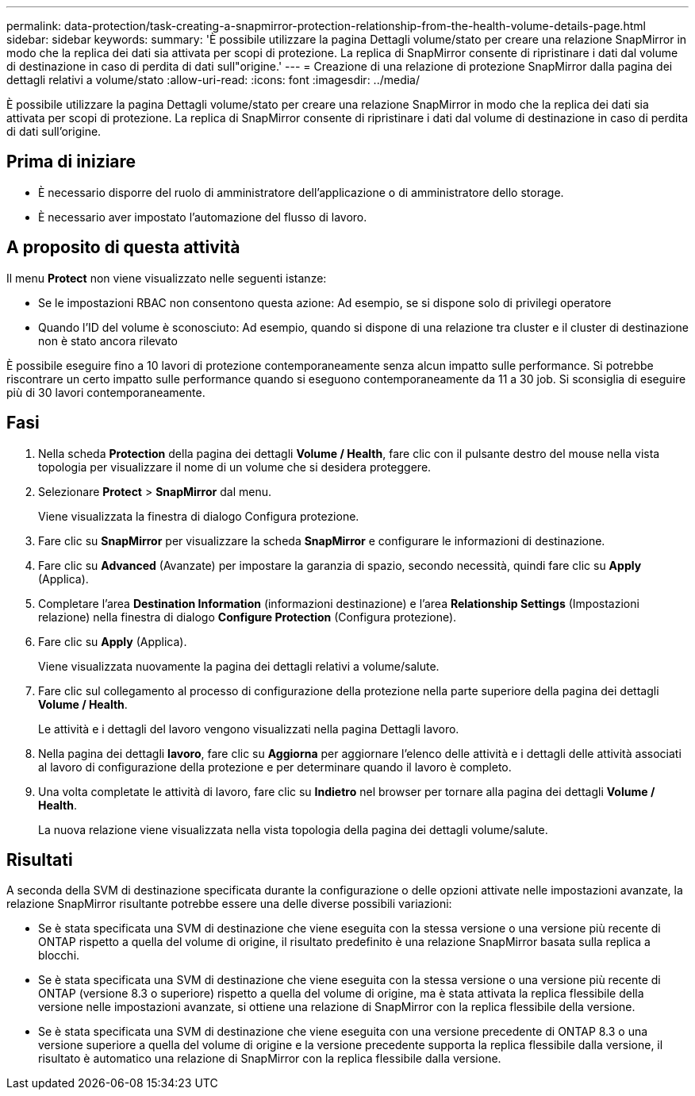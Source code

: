---
permalink: data-protection/task-creating-a-snapmirror-protection-relationship-from-the-health-volume-details-page.html 
sidebar: sidebar 
keywords:  
summary: 'È possibile utilizzare la pagina Dettagli volume/stato per creare una relazione SnapMirror in modo che la replica dei dati sia attivata per scopi di protezione. La replica di SnapMirror consente di ripristinare i dati dal volume di destinazione in caso di perdita di dati sull"origine.' 
---
= Creazione di una relazione di protezione SnapMirror dalla pagina dei dettagli relativi a volume/stato
:allow-uri-read: 
:icons: font
:imagesdir: ../media/


[role="lead"]
È possibile utilizzare la pagina Dettagli volume/stato per creare una relazione SnapMirror in modo che la replica dei dati sia attivata per scopi di protezione. La replica di SnapMirror consente di ripristinare i dati dal volume di destinazione in caso di perdita di dati sull'origine.



== Prima di iniziare

* È necessario disporre del ruolo di amministratore dell'applicazione o di amministratore dello storage.
* È necessario aver impostato l'automazione del flusso di lavoro.




== A proposito di questa attività

Il menu *Protect* non viene visualizzato nelle seguenti istanze:

* Se le impostazioni RBAC non consentono questa azione: Ad esempio, se si dispone solo di privilegi operatore
* Quando l'ID del volume è sconosciuto: Ad esempio, quando si dispone di una relazione tra cluster e il cluster di destinazione non è stato ancora rilevato


È possibile eseguire fino a 10 lavori di protezione contemporaneamente senza alcun impatto sulle performance. Si potrebbe riscontrare un certo impatto sulle performance quando si eseguono contemporaneamente da 11 a 30 job. Si sconsiglia di eseguire più di 30 lavori contemporaneamente.



== Fasi

. Nella scheda *Protection* della pagina dei dettagli *Volume / Health*, fare clic con il pulsante destro del mouse nella vista topologia per visualizzare il nome di un volume che si desidera proteggere.
. Selezionare *Protect* > *SnapMirror* dal menu.
+
Viene visualizzata la finestra di dialogo Configura protezione.

. Fare clic su *SnapMirror* per visualizzare la scheda *SnapMirror* e configurare le informazioni di destinazione.
. Fare clic su *Advanced* (Avanzate) per impostare la garanzia di spazio, secondo necessità, quindi fare clic su *Apply* (Applica).
. Completare l'area *Destination Information* (informazioni destinazione) e l'area *Relationship Settings* (Impostazioni relazione) nella finestra di dialogo *Configure Protection* (Configura protezione).
. Fare clic su *Apply* (Applica).
+
Viene visualizzata nuovamente la pagina dei dettagli relativi a volume/salute.

. Fare clic sul collegamento al processo di configurazione della protezione nella parte superiore della pagina dei dettagli *Volume / Health*.
+
Le attività e i dettagli del lavoro vengono visualizzati nella pagina Dettagli lavoro.

. Nella pagina dei dettagli *lavoro*, fare clic su *Aggiorna* per aggiornare l'elenco delle attività e i dettagli delle attività associati al lavoro di configurazione della protezione e per determinare quando il lavoro è completo.
. Una volta completate le attività di lavoro, fare clic su *Indietro* nel browser per tornare alla pagina dei dettagli *Volume / Health*.
+
La nuova relazione viene visualizzata nella vista topologia della pagina dei dettagli volume/salute.





== Risultati

A seconda della SVM di destinazione specificata durante la configurazione o delle opzioni attivate nelle impostazioni avanzate, la relazione SnapMirror risultante potrebbe essere una delle diverse possibili variazioni:

* Se è stata specificata una SVM di destinazione che viene eseguita con la stessa versione o una versione più recente di ONTAP rispetto a quella del volume di origine, il risultato predefinito è una relazione SnapMirror basata sulla replica a blocchi.
* Se è stata specificata una SVM di destinazione che viene eseguita con la stessa versione o una versione più recente di ONTAP (versione 8.3 o superiore) rispetto a quella del volume di origine, ma è stata attivata la replica flessibile della versione nelle impostazioni avanzate, si ottiene una relazione di SnapMirror con la replica flessibile della versione.
* Se è stata specificata una SVM di destinazione che viene eseguita con una versione precedente di ONTAP 8.3 o una versione superiore a quella del volume di origine e la versione precedente supporta la replica flessibile dalla versione, il risultato è automatico una relazione di SnapMirror con la replica flessibile dalla versione.

